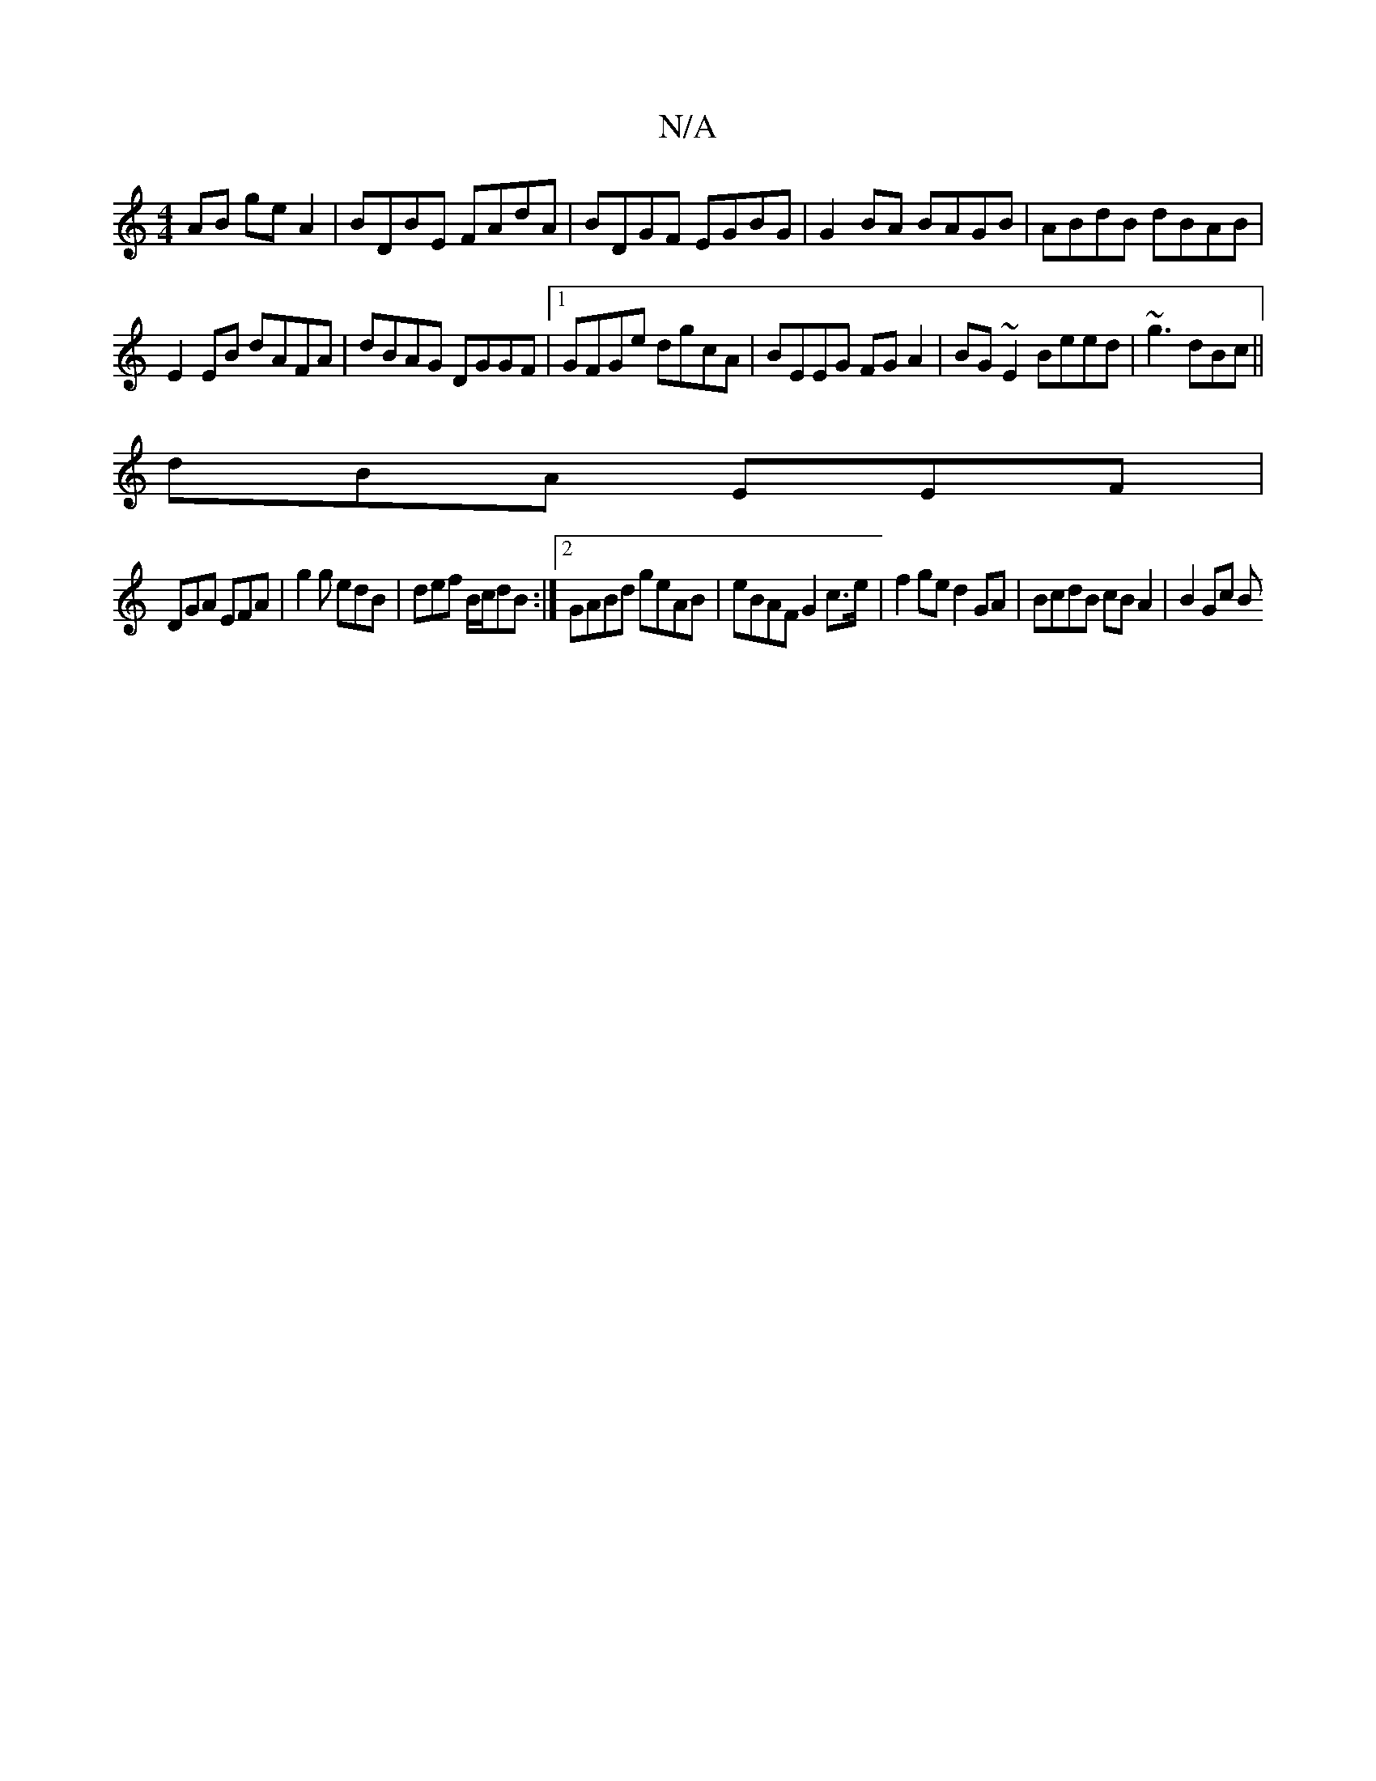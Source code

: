 X:1
T:N/A
M:4/4
R:N/A
K:Cmajor
AB geA2|BDBE FAdA|BDGF EGBG|G2BA BAGB|ABdB dBAB|
E2EB dAFA|dBAG DGGF|1 GFGe dgcA|BEEG FGA2|BG~E2 Beed|~g3 dBc||
dBA EEF|
DGA EFA|g2 g edB|def B/c/dB:|2 GABd geAB|eBAF G2c>e|f2ge d2GA|BcdB cBA2|B2 Gc B
